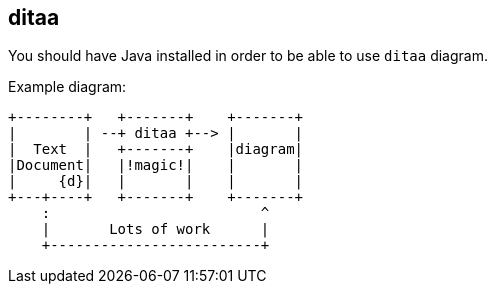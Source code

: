 == ditaa

You should have Java installed in order to be able to use `ditaa` diagram.

Example diagram:

[ditaa]
....
+--------+   +-------+    +-------+
|        | --+ ditaa +--> |       |
|  Text  |   +-------+    |diagram|
|Document|   |!magic!|    |       |
|     {d}|   |       |    |       |
+---+----+   +-------+    +-------+
    :                         ^
    |       Lots of work      |
    +-------------------------+
....
